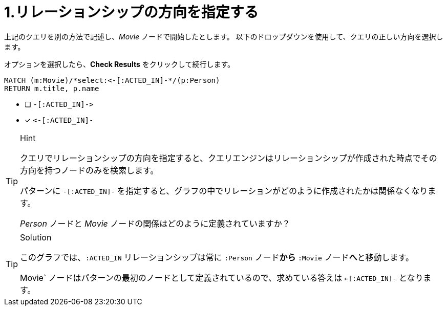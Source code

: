 :id: q1
[#{id}.question.select-in-source]
= 1.リレーションシップの方向を指定する

上記のクエリを別の方法で記述し、_Movie_ ノードで開始したとします。
以下のドロップダウンを使用して、クエリの正しい方向を選択します。

オプションを選択したら、**Check Results** をクリックして続行します。


[source,cypher,role=nocopy noplay]
----
MATCH (m:Movie)/*select:<-[:ACTED_IN]-*/(p:Person)
RETURN m.title, p.name
----


* [ ] `+-[:ACTED_IN]->+`
* [x] `+<-[:ACTED_IN]-+`


[TIP,role=hint]
.Hint
====
クエリでリレーションシップの方向を指定すると、クエリエンジンはリレーションシップが作成された時点でその方向を持つノードのみを検索します。

パターンに `+-[:ACTED_IN]-+` を指定すると、グラフの中でリレーションがどのように作成されたかは関係なくなります。

_Person_ ノードと _Movie_ ノードの関係はどのように定義されていますか？
====

[TIP,role=solution]
.Solution
====
このグラフでは、`:ACTED_IN` リレーションシップは常に `:Person` ノード**から** `:Movie` ノード**へ**と移動します。

Movie` ノードはパターンの最初のノードとして定義されているので、求めている答えは `<-[:ACTED_IN]-` となります。
====
